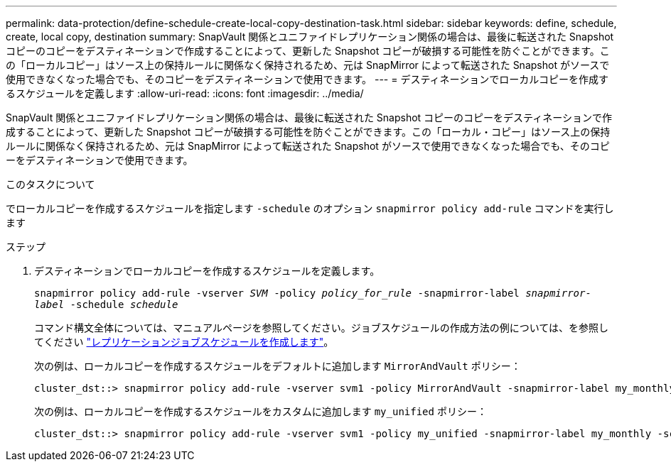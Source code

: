 ---
permalink: data-protection/define-schedule-create-local-copy-destination-task.html 
sidebar: sidebar 
keywords: define, schedule, create, local copy, destination 
summary: SnapVault 関係とユニファイドレプリケーション関係の場合は、最後に転送された Snapshot コピーのコピーをデスティネーションで作成することによって、更新した Snapshot コピーが破損する可能性を防ぐことができます。この「ローカルコピー」はソース上の保持ルールに関係なく保持されるため、元は SnapMirror によって転送された Snapshot がソースで使用できなくなった場合でも、そのコピーをデスティネーションで使用できます。 
---
= デスティネーションでローカルコピーを作成するスケジュールを定義します
:allow-uri-read: 
:icons: font
:imagesdir: ../media/


[role="lead"]
SnapVault 関係とユニファイドレプリケーション関係の場合は、最後に転送された Snapshot コピーのコピーをデスティネーションで作成することによって、更新した Snapshot コピーが破損する可能性を防ぐことができます。この「ローカル・コピー」はソース上の保持ルールに関係なく保持されるため、元は SnapMirror によって転送された Snapshot がソースで使用できなくなった場合でも、そのコピーをデスティネーションで使用できます。

.このタスクについて
でローカルコピーを作成するスケジュールを指定します `-schedule` のオプション `snapmirror policy add-rule` コマンドを実行します

.ステップ
. デスティネーションでローカルコピーを作成するスケジュールを定義します。
+
`snapmirror policy add-rule -vserver _SVM_ -policy _policy_for_rule_ -snapmirror-label _snapmirror-label_ -schedule _schedule_`

+
コマンド構文全体については、マニュアルページを参照してください。ジョブスケジュールの作成方法の例については、を参照してください link:create-replication-job-schedule-task.html["レプリケーションジョブスケジュールを作成します"]。

+
次の例は、ローカルコピーを作成するスケジュールをデフォルトに追加します `MirrorAndVault` ポリシー：

+
[listing]
----
cluster_dst::> snapmirror policy add-rule -vserver svm1 -policy MirrorAndVault -snapmirror-label my_monthly -schedule my_monthly
----
+
次の例は、ローカルコピーを作成するスケジュールをカスタムに追加します `my_unified` ポリシー：

+
[listing]
----
cluster_dst::> snapmirror policy add-rule -vserver svm1 -policy my_unified -snapmirror-label my_monthly -schedule my_monthly
----

